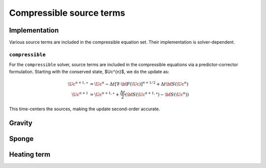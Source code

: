 *************************
Compressible source terms
*************************

Implementation
==============

Various source terms are included in the compressible equation set.  Their implementation is solver-dependent.

``compressible``
----------------

For the ``compressible`` solver, source terms are included in the
compressible equations via a predictor-corrector formulation.
Starting with the conserved state, $\Uc^{n}$, we do the update as:

.. math::

   \begin{align*}
   \Uc^{n+1,\star} &= \Uc^n - \Delta t \left [ \nabla \cdot {\bf F}(\Uc)\right ]^{n+1/2} + \Delta t {\bf S}(\Uc^n) \\
   \Uc^{n+1} &= \Uc^{n+1,\star} + \frac{\Delta t}{2} ({\bf S}(\Uc^{n+1,\star}) - {\bf S}(\Uc^n))
   \end{align*}

This time-centers the sources, making the update second-order accurate.

Gravity
=======



Sponge
======



Heating term
============

